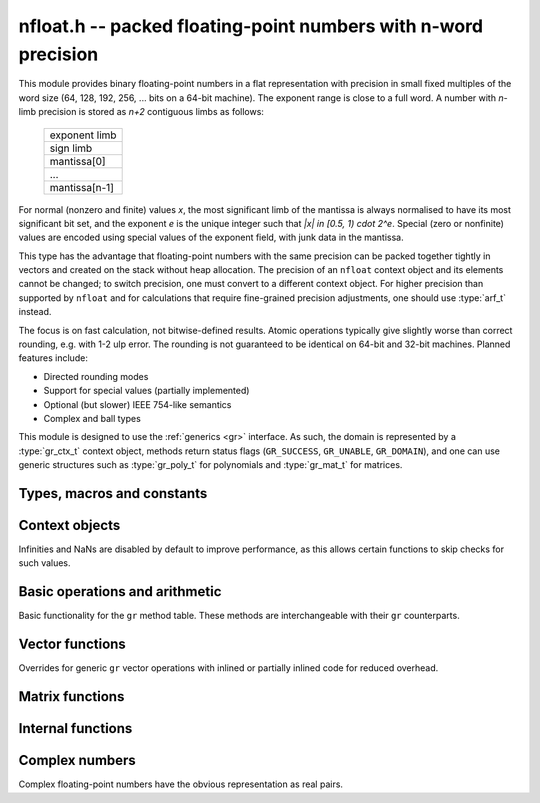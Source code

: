 .. _nfloat:

**nfloat.h** -- packed floating-point numbers with n-word precision
===============================================================================

This module provides binary floating-point numbers in a flat representation
with precision in small fixed multiples of the word size
(64, 128, 192, 256, ... bits on a 64-bit machine). The exponent range is
close to a full word.
A number with `n`-limb precision is stored as `n+2` contiguous
limbs as follows:

    +---------------+
    | exponent limb |
    +---------------+
    |   sign limb   |
    +---------------+
    |  mantissa[0]  |
    +---------------+
    |      ...      |
    +---------------+
    | mantissa[n-1] |
    +---------------+

For normal (nonzero and finite) values `x`,
the most significant limb of the mantissa is always normalised
to have its most significant bit set, and the exponent `e` is the
unique integer such that `|x| \in [0.5, 1) \cdot 2^e`.
Special (zero or nonfinite) values are encoded using special
values of the exponent field, with junk data in the mantissa.

This type has the advantage that floating-point numbers with the
same precision can be packed together tightly in vectors
and created on the stack without heap allocation.
The precision of an ``nfloat`` context object and its elements cannot
be changed; to switch precision, one must convert to a different
context object. For higher precision than supported by ``nfloat``
and for calculations that require fine-grained precision adjustments,
one should use :type:`arf_t` instead.

The focus is on fast calculation, not bitwise-defined results.
Atomic operations typically give slightly worse than correct rounding,
e.g. with 1-2 ulp error. The rounding is not guaranteed to be identical
on 64-bit and 32-bit machines.
Planned features include:

* Directed rounding modes
* Support for special values (partially implemented)
* Optional (but slower) IEEE 754-like semantics
* Complex and ball types

This module is designed to use the :ref:`generics <gr>` interface.
As such, the domain is represented by a :type:`gr_ctx_t` context object,
methods return status flags (``GR_SUCCESS``, ``GR_UNABLE``, ``GR_DOMAIN``),
and one can use generic structures such as :type:`gr_poly_t` for
polynomials and :type:`gr_mat_t` for matrices.

Types, macros and constants
-------------------------------------------------------------------------------

.. macro :: NFLOAT_MIN_LIMBS
            NFLOAT_MAX_LIMBS

    The number of limbs `n` permitted as precision. The current
    limits are are `1 \le n \le 66` on a 64-bit machine and
    `1 \le n \le 132` on a 32-bit machine, permitting precision
    up to 4224 bits. The upper limit exists so that elements and
    temporary buffers are safe to allocate on the stack and so that
    simple operations like swapping are not too expensive.

.. type:: nfloat_ptr
          nfloat_srcptr

    Pointer to an ``nfloat`` element or vector of elements of any
    precision. Since this is a void type, one must cast to the correct
    size before doing pointer arithmetic, e.g. via the ``GR_ENTRY``
    macro.

.. type:: nfloat64_struct
          nfloat128_struct
          nfloat192_struct
          nfloat256_struct
          nfloat384_struct
          nfloat512_struct
          nfloat1024_struct
          nfloat2048_struct
          nfloat4096_struct
          nfloat64_t
          nfloat128_t
          nfloat192_t
          nfloat256_t
          nfloat384_t
          nfloat512_t
          nfloat1024_t
          nfloat2048_t
          nfloat4096_t

    For convenience we define types of the correct structure size for
    some common levels of bit precision. An ``nfloatX_t`` is defined as
    a length-one array of ``nfloatX_struct``, permitting it to be
    passed by reference.

    Sample usage:

    .. code-block:: c

        gr_ctx_t ctx;
        nfloat256_t x, y;

        nfloat_ctx_init(ctx, 256, 0);   /* precision must match the type */
        gr_init(x, ctx);
        gr_init(y, ctx);

        gr_ctx_println(ctx);

        GR_MUST_SUCCEED(gr_set_ui(x, 5, ctx));
        GR_MUST_SUCCEED(gr_set_ui(y, 7, ctx));
        GR_MUST_SUCCEED(gr_div(x, x, y, ctx));
        GR_MUST_SUCCEED(gr_println(x, ctx));

        gr_clear(x, ctx);
        gr_clear(y, ctx);
        gr_ctx_clear(ctx);

.. macro:: NFLOAT_HEADER_LIMBS
           NFLOAT_EXP(x)
           NFLOAT_SGNBIT(x)
           NFLOAT_D(x)
           NFLOAT_DATA(x)

.. macro:: NFLOAT_MAX_ALLOC

.. macro:: NFLOAT_MIN_EXP
           NFLOAT_MAX_EXP

.. macro:: NFLOAT_EXP_ZERO
           NFLOAT_EXP_POS_INF
           NFLOAT_EXP_NEG_INF
           NFLOAT_EXP_NAN
           NFLOAT_IS_SPECIAL(x)
           NFLOAT_IS_ZERO(x)
           NFLOAT_IS_POS_INF(x)
           NFLOAT_IS_NEG_INF(x)
           NFLOAT_IS_INF(x)
           NFLOAT_IS_NAN(x)

Context objects
-------------------------------------------------------------------------------

.. function:: int nfloat_ctx_init(gr_ctx_t ctx, slong prec, int flags)

    Initializes *ctx* to represent a domain of floating-point numbers
    with bit precision *prec* rounded up to a full word
    (for example, ``prec = 53`` actually creates a domain with
    64-bit precision).

    Returns ``GR_UNABLE`` without initializing the context object
    if the given precision is too large to be supported, otherwise
    returns ``GR_SUCCESS``.

    Admissible flags are listed below.

.. macro:: NFLOAT_ALLOW_UNDERFLOW

    By default, operations that would underflow the exponent range
    output a garbage value and return ``GR_UNABLE``.
    Setting this flag allows such operations to
    output zero and return ``GR_SUCCESS`` instead.

.. macro:: NFLOAT_ALLOW_INF

    Allow creation of infinities.
    By default, operations that would overflow the exponent range
    output a garbage value and return ``GR_UNABLE`` or ``GR_DOMAIN``.
    Setting this flag allows such operations to
    output an infinity and return ``GR_SUCCESS`` instead.

.. macro:: NFLOAT_ALLOW_NAN

    Allow creation of NaNs.
    By default, operations that are meaningless
    output a garbage value and return ``GR_UNABLE`` or ``GR_DOMAIN``.
    Setting this flag allows such operations to
    output NaN and return ``GR_SUCCESS`` instead.

Infinities and NaNs are disabled by default to improve performance,
as this allows certain functions to skip checks for such values.

Basic operations and arithmetic
-------------------------------------------------------------------------------

Basic functionality for the ``gr`` method table.
These methods are interchangeable with their ``gr`` counterparts.

.. function:: int nfloat_ctx_write(gr_stream_t out, gr_ctx_t ctx)

.. function:: void nfloat_init(nfloat_ptr res, gr_ctx_t ctx)

    Initializes *res* to the zero element.

.. function:: void nfloat_clear(nfloat_ptr res, gr_ctx_t ctx)

    Since ``nfloat`` elements do no allocation, this is a no-op.

.. function:: void nfloat_swap(nfloat_ptr x, nfloat_ptr y, gr_ctx_t ctx)

.. function:: int nfloat_set(nfloat_ptr res, nfloat_srcptr x, gr_ctx_t ctx)

.. function:: truth_t nfloat_equal(nfloat_srcptr x, nfloat_srcptr y, gr_ctx_t ctx)

.. function:: int nfloat_ctx_set_real_prec(gr_ctx_t ctx, slong prec)

    Since ``nfloat`` contexts do not allow variable precision,
    this does nothing and returns ``GR_UNABLE``.

.. function:: int nfloat_ctx_get_real_prec(slong * res, gr_ctx_t ctx)

    Sets *res* to the precision in bits and returns ``GR_SUCCESS``.

.. function:: int nfloat_zero(nfloat_ptr res, gr_ctx_t ctx)
              int nfloat_one(nfloat_ptr res, gr_ctx_t ctx)
              int nfloat_neg_one(nfloat_ptr res, gr_ctx_t ctx)
              int nfloat_pos_inf(nfloat_ptr res, gr_ctx_t ctx)
              int nfloat_neg_inf(nfloat_ptr res, gr_ctx_t ctx)
              int nfloat_nan(nfloat_ptr res, gr_ctx_t ctx)

.. function:: truth_t nfloat_is_zero(nfloat_srcptr x, gr_ctx_t ctx)
              truth_t nfloat_is_one(nfloat_srcptr x, gr_ctx_t ctx)
              truth_t nfloat_is_neg_one(nfloat_srcptr x, gr_ctx_t ctx)

.. function:: int nfloat_set_ui(nfloat_ptr res, ulong x, gr_ctx_t ctx)
              int nfloat_set_si(nfloat_ptr res, slong x, gr_ctx_t ctx)
              int nfloat_set_fmpz(nfloat_ptr res, const fmpz_t x, gr_ctx_t ctx)

.. function:: int _nfloat_set_mpn_2exp(nfloat_ptr res, nn_srcptr x, slong xn, slong exp, int xsgnbit, gr_ctx_t ctx)
              int nfloat_set_mpn_2exp(nfloat_ptr res, nn_srcptr x, slong xn, slong exp, int xsgnbit, gr_ctx_t ctx)

.. function:: int nfloat_set_arf(nfloat_ptr res, const arf_t x, gr_ctx_t ctx)
              int nfloat_get_arf(arf_t res, nfloat_srcptr x, gr_ctx_t ctx)

.. function:: int nfloat_set_fmpq(nfloat_ptr res, const fmpq_t v, gr_ctx_t ctx)
              int nfloat_set_d(nfloat_ptr res, double x, gr_ctx_t ctx)
              int nfloat_set_str(nfloat_ptr res, const char * x, gr_ctx_t ctx)
              int nfloat_set_other(nfloat_ptr res, gr_srcptr x, gr_ctx_t x_ctx, gr_ctx_t ctx)

.. function:: int nfloat_write(gr_stream_t out, nfloat_srcptr x, gr_ctx_t ctx)
              int nfloat_randtest(nfloat_ptr res, flint_rand_t state, gr_ctx_t ctx)

.. function:: int nfloat_cmp(int * res, nfloat_srcptr x, nfloat_srcptr y, gr_ctx_t ctx)
              int nfloat_cmpabs(int * res, nfloat_srcptr x, nfloat_srcptr y, gr_ctx_t ctx)

.. function:: int nfloat_neg(nfloat_ptr res, nfloat_srcptr x, gr_ctx_t ctx)
              int nfloat_abs(nfloat_ptr res, nfloat_srcptr x, gr_ctx_t ctx)
              int nfloat_add(nfloat_ptr res, nfloat_srcptr x, nfloat_srcptr y, gr_ctx_t ctx)
              int nfloat_sub(nfloat_ptr res, nfloat_srcptr x, nfloat_srcptr y, gr_ctx_t ctx)
              int nfloat_mul(nfloat_ptr res, nfloat_srcptr x, nfloat_srcptr y, gr_ctx_t ctx)
              int nfloat_submul(nfloat_ptr res, nfloat_srcptr x, nfloat_srcptr y, gr_ctx_t ctx)
              int nfloat_addmul(nfloat_ptr res, nfloat_srcptr x, nfloat_srcptr y, gr_ctx_t ctx)
              int nfloat_sqr(nfloat_ptr res, nfloat_srcptr x, gr_ctx_t ctx)

.. function:: int nfloat_mul_2exp_si(nfloat_ptr res, nfloat_srcptr x, slong y, gr_ctx_t ctx)

.. function:: int nfloat_inv(nfloat_ptr res, nfloat_srcptr x, gr_ctx_t ctx)
              int nfloat_div(nfloat_ptr res, nfloat_srcptr x, nfloat_srcptr y, gr_ctx_t ctx)
              int nfloat_div_ui(nfloat_ptr res, nfloat_srcptr x, ulong y, gr_ctx_t ctx)
              int nfloat_div_si(nfloat_ptr res, nfloat_srcptr x, slong y, gr_ctx_t ctx)

.. function:: int nfloat_sqrt(nfloat_ptr res, nfloat_srcptr x, gr_ctx_t ctx)
              int nfloat_rsqrt(nfloat_ptr res, nfloat_srcptr x, gr_ctx_t ctx)

.. function:: int nfloat_sgn(nfloat_ptr res, nfloat_srcptr x, gr_ctx_t ctx)
              int nfloat_im(nfloat_ptr res, nfloat_srcptr x, gr_ctx_t ctx)

.. function:: int nfloat_floor(nfloat_ptr res, nfloat_srcptr x, gr_ctx_t ctx)
              int nfloat_ceil(nfloat_ptr res, nfloat_srcptr x, gr_ctx_t ctx)
              int nfloat_trunc(nfloat_ptr res, nfloat_srcptr x, gr_ctx_t ctx)
              int nfloat_nint(nfloat_ptr res, nfloat_srcptr x, gr_ctx_t ctx)

.. function:: int nfloat_pow(nfloat_ptr res, nfloat_srcptr x, nfloat_srcptr y, gr_ctx_t ctx)

.. function:: int nfloat_pi(nfloat_ptr res, gr_ctx_t ctx)
              int nfloat_exp(nfloat_ptr res, nfloat_srcptr x, gr_ctx_t ctx)
              int nfloat_expm1(nfloat_ptr res, nfloat_srcptr x, gr_ctx_t ctx)
              int nfloat_log(nfloat_ptr res, nfloat_srcptr x, gr_ctx_t ctx)
              int nfloat_log1p(nfloat_ptr res, nfloat_srcptr x, gr_ctx_t ctx)
              int nfloat_sin(nfloat_ptr res, nfloat_srcptr x, gr_ctx_t ctx)
              int nfloat_cos(nfloat_ptr res, nfloat_srcptr x, gr_ctx_t ctx)
              int nfloat_tan(nfloat_ptr res, nfloat_srcptr x, gr_ctx_t ctx)
              int nfloat_sinh(nfloat_ptr res, nfloat_srcptr x, gr_ctx_t ctx)
              int nfloat_cosh(nfloat_ptr res, nfloat_srcptr x, gr_ctx_t ctx)
              int nfloat_tanh(nfloat_ptr res, nfloat_srcptr x, gr_ctx_t ctx)
              int nfloat_atan(nfloat_ptr res, nfloat_srcptr x, gr_ctx_t ctx)
              int nfloat_gamma(nfloat_ptr res, nfloat_srcptr x, gr_ctx_t ctx)
              int nfloat_zeta(nfloat_ptr res, nfloat_srcptr x, gr_ctx_t ctx)

Vector functions
-------------------------------------------------------------------------------

Overrides for generic ``gr`` vector operations with inlined or partially inlined
code for reduced overhead.

.. function:: void _nfloat_vec_init(nfloat_ptr res, slong len, gr_ctx_t ctx)
              void _nfloat_vec_clear(nfloat_ptr res, slong len, gr_ctx_t ctx)
              int _nfloat_vec_set(nfloat_ptr res, nfloat_srcptr x, slong len, gr_ctx_t ctx)
              int _nfloat_vec_zero(nfloat_ptr res, slong len, gr_ctx_t ctx)

.. function:: int _nfloat_vec_add(nfloat_ptr res, nfloat_srcptr x, nfloat_srcptr y, slong len, gr_ctx_t ctx)
              int _nfloat_vec_sub(nfloat_ptr res, nfloat_srcptr x, nfloat_srcptr y, slong len, gr_ctx_t ctx)
              int _nfloat_vec_mul(nfloat_ptr res, nfloat_srcptr x, nfloat_srcptr y, slong len, gr_ctx_t ctx)
              int _nfloat_vec_mul_scalar(nfloat_ptr res, nfloat_srcptr x, slong len, nfloat_srcptr y, gr_ctx_t ctx)
              int _nfloat_vec_addmul_scalar(nfloat_ptr res, nfloat_srcptr x, slong len, nfloat_srcptr y, gr_ctx_t ctx)
              int _nfloat_vec_submul_scalar(nfloat_ptr res, nfloat_srcptr x, slong len, nfloat_srcptr y, gr_ctx_t ctx)

.. function:: int _nfloat_vec_dot(nfloat_ptr res, nfloat_srcptr initial, int subtract, nfloat_srcptr x, nfloat_srcptr y, slong len, gr_ctx_t ctx)
              int _nfloat_vec_dot_rev(nfloat_ptr res, nfloat_srcptr initial, int subtract, nfloat_srcptr x, nfloat_srcptr y, slong len, gr_ctx_t ctx)

Matrix functions
-------------------------------------------------------------------------------

.. function:: int nfloat_mat_mul_fixed_classical(gr_mat_t C, const gr_mat_t A, const gr_mat_t B, gr_ctx_t ctx)
              int nfloat_mat_mul_waksman(gr_mat_t C, const gr_mat_t A, const gr_mat_t B, gr_ctx_t ctx)
              int nfloat_mat_mul_block(gr_mat_t C, const gr_mat_t A, const gr_mat_t B, slong min_block_size, gr_ctx_t ctx)
              int nfloat_mat_mul(gr_mat_t C, const gr_mat_t A, const gr_mat_t B, gr_ctx_t ctx)

    Different implementations of matrix multiplication.

.. function:: int nfloat_mat_nonsingular_solve_tril(gr_mat_t X, const gr_mat_t L, const gr_mat_t B, int unit, gr_ctx_t ctx)
              int nfloat_mat_nonsingular_solve_triu(gr_mat_t X, const gr_mat_t L, const gr_mat_t B, int unit, gr_ctx_t ctx)
              int nfloat_mat_lu(slong * rank, slong * P, gr_mat_t LU, const gr_mat_t A, int rank_check, gr_ctx_t ctx)

Internal functions
-------------------------------------------------------------------------------

.. function:: int _nfloat_underflow(nfloat_ptr res, int sgnbit, gr_ctx_t ctx)
              int _nfloat_overflow(nfloat_ptr res, int sgnbit, gr_ctx_t ctx)

.. function:: int _nfloat_cmp(nfloat_srcptr x, nfloat_srcptr y, gr_ctx_t ctx)
              int _nfloat_cmpabs(nfloat_srcptr x, nfloat_srcptr y, gr_ctx_t ctx)
              int _nfloat_add_1(nfloat_ptr res, ulong x0, slong xexp, int xsgnbit, ulong y0, slong delta, gr_ctx_t ctx)
              int _nfloat_sub_1(nfloat_ptr res, ulong x0, slong xexp, int xsgnbit, ulong y0, slong delta, gr_ctx_t ctx)
              int _nfloat_add_2(nfloat_ptr res, nn_srcptr xd, slong xexp, int xsgnbit, nn_srcptr yd, slong delta, gr_ctx_t ctx)
              int _nfloat_sub_2(nfloat_ptr res, nn_srcptr xd, slong xexp, int xsgnbit, nn_srcptr yd, slong delta, gr_ctx_t ctx)
              int _nfloat_add_3(nfloat_ptr res, nn_srcptr x, slong xexp, int xsgnbit, nn_srcptr y, slong delta, gr_ctx_t ctx)
              int _nfloat_sub_3(nfloat_ptr res, nn_srcptr x, slong xexp, int xsgnbit, nn_srcptr y, slong delta, gr_ctx_t ctx)
              int _nfloat_add_4(nfloat_ptr res, nn_srcptr x, slong xexp, int xsgnbit, nn_srcptr y, slong delta, gr_ctx_t ctx)
              int _nfloat_sub_4(nfloat_ptr res, nn_srcptr x, slong xexp, int xsgnbit, nn_srcptr y, slong delta, gr_ctx_t ctx)
              int _nfloat_add_n(nfloat_ptr res, nn_srcptr xd, slong xexp, int xsgnbit, nn_srcptr yd, slong delta, slong nlimbs, gr_ctx_t ctx)
              int _nfloat_sub_n(nfloat_ptr res, nn_srcptr xd, slong xexp, int xsgnbit, nn_srcptr yd, slong delta, slong nlimbs, gr_ctx_t ctx)

Complex numbers
-------------------------------------------------------------------------------

Complex floating-point numbers have the obvious representation as
real pairs.

.. type:: nfloat_complex_ptr
          nfloat_complex_srcptr

.. function:: int nfloat_complex_ctx_init(gr_ctx_t ctx, slong prec, int flags)

.. macro:: NFLOAT_COMPLEX_CTX_DATA_NLIMBS(ctx)
           NFLOAT_COMPLEX_RE(ptr, ctx)
           NFLOAT_COMPLEX_IM(ptr, ctx)
           NFLOAT_COMPLEX_IS_SPECIAL(x, ctx)
           NFLOAT_COMPLEX_IS_ZERO(x, ctx)

.. function:: void nfloat_complex_init(nfloat_complex_ptr res, gr_ctx_t ctx)
              void nfloat_complex_clear(nfloat_complex_ptr res, gr_ctx_t ctx)
              int nfloat_complex_zero(nfloat_complex_ptr res, gr_ctx_t ctx)
              int nfloat_complex_get_acf(acf_t res, nfloat_complex_srcptr x, gr_ctx_t ctx)
              int nfloat_complex_set_acf(nfloat_complex_ptr res, const acf_t x, gr_ctx_t ctx)
              int nfloat_complex_get_acb(acb_t res, nfloat_complex_srcptr x, gr_ctx_t ctx)
              int nfloat_complex_set_acb(nfloat_complex_ptr res, const acb_t x, gr_ctx_t ctx)
              int nfloat_complex_write(gr_stream_t out, nfloat_complex_srcptr x, gr_ctx_t ctx)
              int nfloat_complex_randtest(nfloat_complex_ptr res, flint_rand_t state, gr_ctx_t ctx)
              void nfloat_complex_swap(nfloat_complex_ptr x, nfloat_complex_ptr y, gr_ctx_t ctx)
              int nfloat_complex_set(nfloat_complex_ptr res, nfloat_complex_ptr x, gr_ctx_t ctx)
              int nfloat_complex_one(nfloat_complex_ptr res, gr_ctx_t ctx)
              int nfloat_complex_neg_one(nfloat_complex_ptr res, gr_ctx_t ctx)
              truth_t nfloat_complex_is_zero(nfloat_complex_srcptr x, gr_ctx_t ctx)
              truth_t nfloat_complex_is_one(nfloat_complex_srcptr x, gr_ctx_t ctx)
              truth_t nfloat_complex_is_neg_one(nfloat_complex_srcptr x, gr_ctx_t ctx)
              int nfloat_complex_i(nfloat_complex_ptr res, gr_ctx_t ctx)
              int nfloat_complex_pi(nfloat_complex_ptr res, gr_ctx_t ctx)
              int nfloat_complex_conj(nfloat_complex_ptr res, nfloat_complex_srcptr x, gr_ctx_t ctx)
              int nfloat_complex_re(nfloat_complex_ptr res, nfloat_complex_srcptr x, gr_ctx_t ctx)
              int nfloat_complex_im(nfloat_complex_ptr res, nfloat_complex_srcptr x, gr_ctx_t ctx)
              truth_t nfloat_complex_equal(nfloat_complex_srcptr x, nfloat_complex_srcptr y, gr_ctx_t ctx)
              int nfloat_complex_set_si(nfloat_complex_ptr res, slong x, gr_ctx_t ctx)
              int nfloat_complex_set_ui(nfloat_complex_ptr res, ulong x, gr_ctx_t ctx)
              int nfloat_complex_set_fmpz(nfloat_complex_ptr res, const fmpz_t x, gr_ctx_t ctx)
              int nfloat_complex_set_fmpq(nfloat_complex_ptr res, const fmpq_t x, gr_ctx_t ctx)
              int nfloat_complex_set_d(nfloat_complex_ptr res, double x, gr_ctx_t ctx)
              int nfloat_complex_set_other(nfloat_complex_ptr res, gr_srcptr x, gr_ctx_t x_ctx, gr_ctx_t ctx)
              int nfloat_complex_neg(nfloat_complex_ptr res, nfloat_complex_srcptr x, gr_ctx_t ctx)
              int nfloat_complex_add(nfloat_complex_ptr res, nfloat_complex_srcptr x, nfloat_complex_srcptr y, gr_ctx_t ctx)
              int nfloat_complex_sub(nfloat_complex_ptr res, nfloat_complex_srcptr x, nfloat_complex_srcptr y, gr_ctx_t ctx)
              int _nfloat_complex_sqr_naive(nfloat_ptr res1, nfloat_ptr res2, nfloat_srcptr a, nfloat_srcptr b, gr_ctx_t ctx)
              int _nfloat_complex_sqr_standard(nfloat_ptr res1, nfloat_ptr res2, nfloat_srcptr a, nfloat_srcptr b, gr_ctx_t ctx)
              int _nfloat_complex_sqr_karatsuba(nfloat_ptr res1, nfloat_ptr res2, nfloat_srcptr a, nfloat_srcptr b, gr_ctx_t ctx)
              int _nfloat_complex_sqr(nfloat_ptr res1, nfloat_ptr res2, nfloat_srcptr a, nfloat_srcptr b, gr_ctx_t ctx)
              int nfloat_complex_sqr(nfloat_complex_ptr res, nfloat_complex_srcptr x, gr_ctx_t ctx)
              int _nfloat_complex_mul_naive(nfloat_ptr res1, nfloat_ptr res2, nfloat_srcptr a, nfloat_srcptr b, nfloat_srcptr c, nfloat_srcptr d, gr_ctx_t ctx)
              int _nfloat_complex_mul_standard(nfloat_ptr res1, nfloat_ptr res2, nfloat_srcptr a, nfloat_srcptr b, nfloat_srcptr c, nfloat_srcptr d, gr_ctx_t ctx)
              int _nfloat_complex_mul_karatsuba(nfloat_ptr res1, nfloat_ptr res2, nfloat_srcptr a, nfloat_srcptr b, nfloat_srcptr c, nfloat_srcptr d, gr_ctx_t ctx)
              int nfloat_complex_mul(nfloat_complex_ptr res, nfloat_complex_srcptr x, nfloat_complex_srcptr y, gr_ctx_t ctx)
              int nfloat_complex_inv(nfloat_complex_ptr res, nfloat_complex_srcptr x, gr_ctx_t ctx)
              int nfloat_complex_div(nfloat_complex_ptr res, nfloat_complex_srcptr x, nfloat_complex_srcptr y, gr_ctx_t ctx)
              int nfloat_complex_mul_2exp_si(nfloat_complex_ptr res, nfloat_complex_srcptr x, slong y, gr_ctx_t ctx)
              int nfloat_complex_cmp(int * res, nfloat_complex_srcptr x, nfloat_complex_srcptr y, gr_ctx_t ctx)
              int nfloat_complex_cmpabs(int * res, nfloat_complex_srcptr x, nfloat_complex_srcptr y, gr_ctx_t ctx)
              int nfloat_complex_abs(nfloat_ptr res, nfloat_complex_srcptr x, gr_ctx_t ctx)
              void _nfloat_complex_vec_init(nfloat_complex_ptr res, slong len, gr_ctx_t ctx)
              void _nfloat_complex_vec_clear(nfloat_complex_ptr res, slong len, gr_ctx_t ctx)
              int _nfloat_complex_vec_zero(nfloat_complex_ptr res, slong len, gr_ctx_t ctx)
              int _nfloat_complex_vec_set(nfloat_complex_ptr res, nfloat_complex_srcptr x, slong len, gr_ctx_t ctx)
              int _nfloat_complex_vec_add(nfloat_complex_ptr res, nfloat_complex_srcptr x, nfloat_complex_srcptr y, slong len, gr_ctx_t ctx)
              int _nfloat_complex_vec_sub(nfloat_complex_ptr res, nfloat_complex_srcptr x, nfloat_complex_srcptr y, slong len, gr_ctx_t ctx)
              int nfloat_complex_mat_mul_fixed_classical(gr_mat_t C, const gr_mat_t A, const gr_mat_t B, gr_ctx_t ctx)
              int nfloat_complex_mat_mul_waksman(gr_mat_t C, const gr_mat_t A, const gr_mat_t B, gr_ctx_t ctx)
              int nfloat_complex_mat_mul_block(gr_mat_t C, const gr_mat_t A, const gr_mat_t B, slong min_block_size, gr_ctx_t ctx)
              int nfloat_complex_mat_mul_reorder(gr_mat_t C, const gr_mat_t A, const gr_mat_t B, gr_ctx_t ctx)
              int nfloat_complex_mat_mul(gr_mat_t C, const gr_mat_t A, const gr_mat_t B, gr_ctx_t ctx)
              int nfloat_complex_mat_nonsingular_solve_tril(gr_mat_t X, const gr_mat_t L, const gr_mat_t B, int unit, gr_ctx_t ctx)
              int nfloat_complex_mat_nonsingular_solve_triu(gr_mat_t X, const gr_mat_t L, const gr_mat_t B, int unit, gr_ctx_t ctx)
              int nfloat_complex_mat_lu(slong * rank, slong * P, gr_mat_t LU, const gr_mat_t A, int rank_check, gr_ctx_t ctx)
